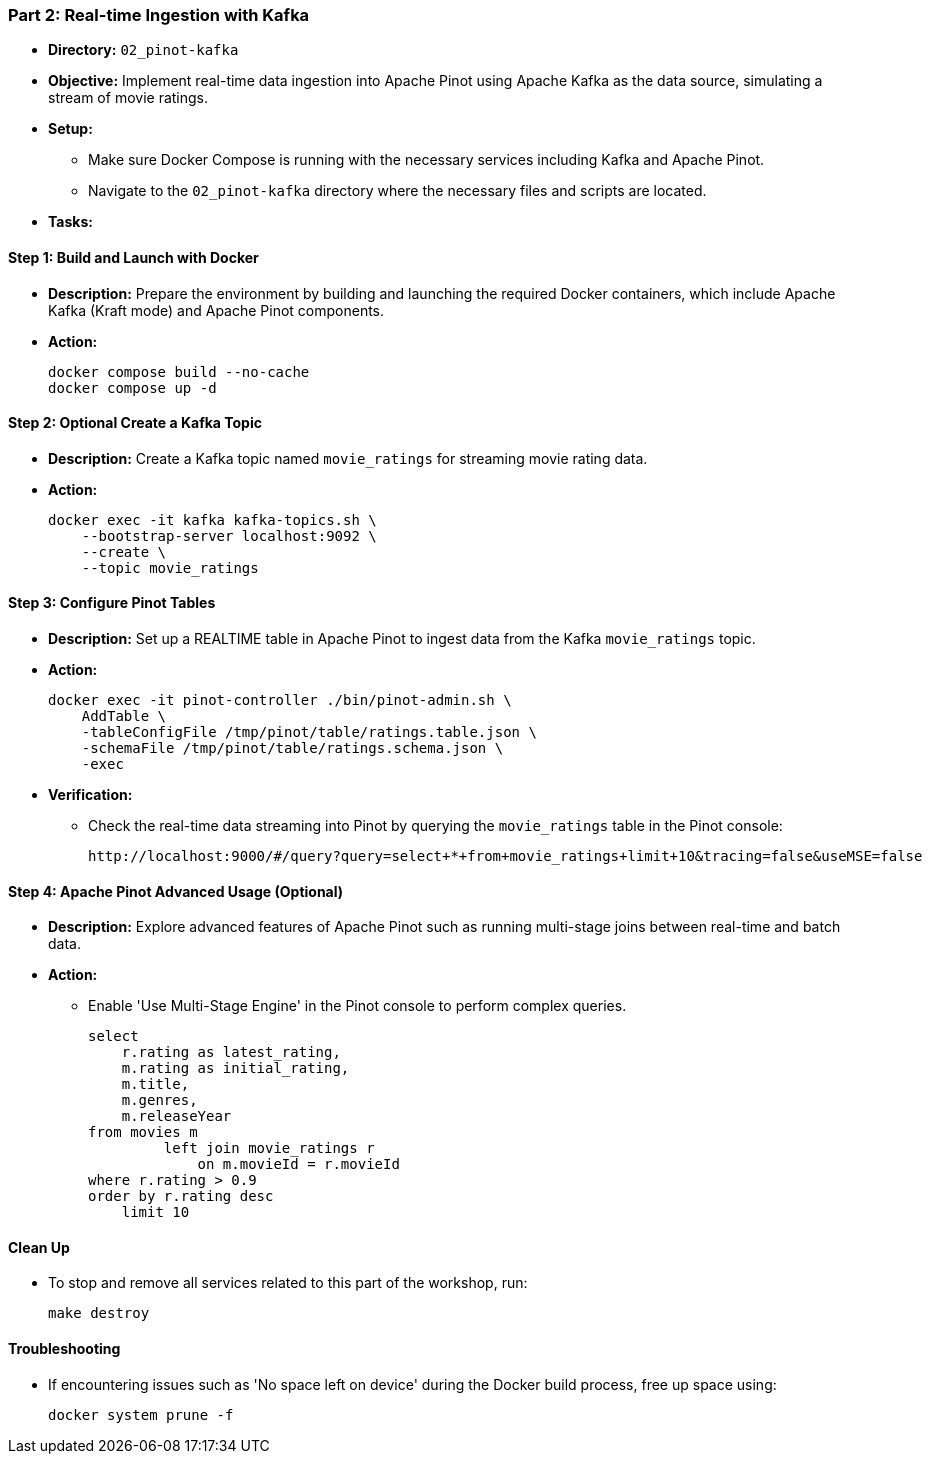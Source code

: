 === Part 2: Real-time Ingestion with Kafka
* *Directory:* `02_pinot-kafka`
* *Objective:* Implement real-time data ingestion into Apache Pinot using Apache Kafka as the data source, simulating a stream of movie ratings.
* *Setup:*
** Make sure Docker Compose is running with the necessary services including Kafka and Apache Pinot.
** Navigate to the `02_pinot-kafka` directory where the necessary files and scripts are located.

* *Tasks:*

==== Step 1: Build and Launch with Docker
* *Description:* Prepare the environment by building and launching the required Docker containers, which include Apache Kafka (Kraft mode) and Apache Pinot components.
* *Action:*
+
[source,bash]
----
docker compose build --no-cache
docker compose up -d
----

==== Step 2: *Optional* Create a Kafka Topic
* *Description:* Create a Kafka topic named `movie_ratings` for streaming movie rating data.
* *Action:*
+
[source,bash]
----
docker exec -it kafka kafka-topics.sh \
    --bootstrap-server localhost:9092 \
    --create \
    --topic movie_ratings
----

==== Step 3: Configure Pinot Tables
* *Description:* Set up a REALTIME table in Apache Pinot to ingest data from the Kafka `movie_ratings` topic.
* *Action:*
+
[source,bash]
----
docker exec -it pinot-controller ./bin/pinot-admin.sh \
    AddTable \
    -tableConfigFile /tmp/pinot/table/ratings.table.json \
    -schemaFile /tmp/pinot/table/ratings.schema.json \
    -exec
----

* *Verification:*
** Check the real-time data streaming into Pinot by querying the `movie_ratings` table in the Pinot console:
+
[source,bash]
----
http://localhost:9000/#/query?query=select+*+from+movie_ratings+limit+10&tracing=false&useMSE=false
----

==== Step 4: Apache Pinot Advanced Usage (Optional)
* *Description:* Explore advanced features of Apache Pinot such as running multi-stage joins between real-time and batch data.
* *Action:*
** Enable 'Use Multi-Stage Engine' in the Pinot console to perform complex queries.
+
[source,sql]
----
select
    r.rating as latest_rating,
    m.rating as initial_rating,
    m.title,
    m.genres,
    m.releaseYear
from movies m
         left join movie_ratings r 
             on m.movieId = r.movieId
where r.rating > 0.9
order by r.rating desc
    limit 10
----

==== Clean Up
* To stop and remove all services related to this part of the workshop, run:
+
[source,bash]
----
make destroy
----

==== Troubleshooting
* If encountering issues such as 'No space left on device' during the Docker build process, free up space using:
+
[source,bash]
----
docker system prune -f
----
